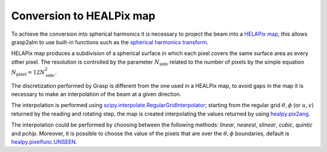 Conversion to HEALPix map
=========================

To achieve the conversion into spherical harmonics it is necessary to project the beam into a `HELAPix map <https://en.wikipedia.org/wiki/HEALPix>`_, this allows grasp2alm to use built-in functions such as the `spherical harmonics transform <https://healpy.readthedocs.io/en/latest/healpy_spht.html>`_.

HELAPix map produces a subdivision of a spherical surface in which each pixel covers the same surface area as every other pixel. The resolution is controlled by the parameter :math:`N_{\mathrm{side}}` related to the number of pixels by the simple equation :math:`N_{\mathrm{pixel}}=12N_{\mathrm{side}}^2`.

The discretization performed by Grasp is different from the one used in a HEALPix map, to avoid gaps in the map it is necessary to make an interpolation of the beam at a given direction.

The interpolation is performed using `scipy.interpolate.RegularGridInterpolator <https://docs.scipy.org/doc/scipy/reference/generated/scipy.interpolate.RegularGridInterpolator.html>`_; starting from the regular grid :math:`\theta, \phi` (or :math:`u,v`) returned by the reading and rotating step, the map is created interpolating the values returned by using `healpy.pix2ang <https://healpy.readthedocs.io/en/latest/generated/healpy.pixelfunc.pix2ang.html>`_.

The interpolation could be performed by choosing between the following methods: `linear`, `nearest`, `slinear`, `cubic`, `quintic` and `pchip`. Moreover, it is possible to choose the value of the pixels that are over the :math:`\theta, \phi` boundaries, default is `healpy.pixelfunc.UNSEEN <https://healpy.readthedocs.io/en/latest/generated/healpy.pixelfunc.UNSEEN.html>`_.